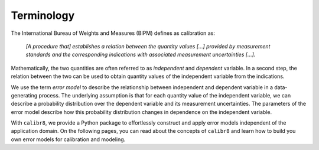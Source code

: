 Terminology
-----------
The International Bureau of Weights and Measures (BIPM) defines as calibration as:

    *[A procedure that] establishes a relation between the quantity values [...] provided by measurement standards
    and the corresponding indications with associated measurement uncertainties [...].*

Mathematically, the two quantities are often referred to as *independent* and *dependent* variable.
In a second step, the relation between the two can be used to obtain quantity values of the independent variable from the indications.

.. image:: 01_terminology_fig1.png
   :scale: 50 %
   :alt: 3D plot of error model intuition
   
We use the term *error model* to describe the relationship between independent and dependent variable in a data-generating process. 
The underlying assumption is that for each quantity value of the independent variable, we can describe a probability distribution
over the dependent variable and its measurement uncertainties.
The parameters of the error model describe how this probability distribution changes in dependence on the independent variable.

With ``calibr8``, we provide a Python package to effortlessly construct and apply error models independent of the application domain.
On the following pages, you can read about the concepts of ``calibr8`` and learn how to build you own error models for calibration and modeling.

